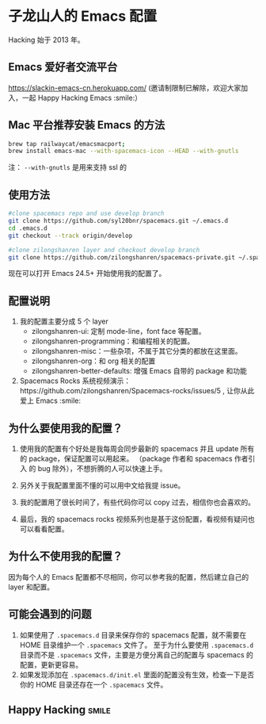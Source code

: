 * 子龙山人的 Emacs 配置
Hacking 始于 2013 年。

** Emacs 爱好者交流平台
https://slackin-emacs-cn.herokuapp.com/
(邀请制限制已解除，欢迎大家加入，一起 Happy Hacking Emacs :smile:）

** Mac 平台推荐安装 Emacs 的方法

#+BEGIN_SRC sh
brew tap railwaycat/emacsmacport;
brew install emacs-mac --with-spacemacs-icon --HEAD --with-gnutls
#+END_SRC

注： =--with-gnutls= 是用来支持 ssl 的


** 使用方法

#+BEGIN_SRC sh
  #clone spacemacs repo and use develop branch
  git clone https://github.com/syl20bnr/spacemacs.git ~/.emacs.d
  cd .emacs.d
  git checkout --track origin/develop

  #clone zilongshanren layer and checkout develop branch
  git clone https://github.com/zilongshanren/spacemacs-private.git ~/.spacemacs.d/
#+END_SRC

现在可以打开 Emacs 24.5+ 开始使用我的配置了。

** 配置说明
1. 我的配置主要分成 5 个 layer
  - zilongshanren-ui: 定制 mode-line，font face 等配置。
  - zilongshanren-programming：和编程相关的配置。
  - zilongshanren-misc：一些杂项，不属于其它分类的都放在这里面。
  - zilongshanren-org：和 org 相关的配置
  - zilongshanren-better-defaults: 增强 Emacs 自带的 package 和功能

2. Spacemacs Rocks 系统视频演示：https://github.com/zilongshanren/Spacemacs-rocks/issues/5 , 让你从此爱上 Emacs :smile:

** 为什么要使用我的配置？
1. 使用我的配置有个好处是我每周会同步最新的 spacemacs 并且 update 所有的 package，保证配置可以用起来。
   （package 作者和 spacemacs 作者引入 的 bug 除外），不想折腾的人可以快速上手。

2. 另外关于我配置里面不懂的可以用中文给我提 issue。

3. 我的配置用了很长时间了，有些代码你可以 copy 过去，相信你也会喜欢的。

4. 最后，我的 spacemacs rocks 视频系列也是基于这份配置，看视频有疑问也可以看看配置。

** 为什么不使用我的配置？
因为每个人的 Emacs 配置都不尽相同，你可以参考我的配置，然后建立自己的 layer 和配置。

** 可能会遇到的问题
1. 如果使用了 =.spacemacs.d= 目录来保存你的 spacemacs 配置，就不需要在 HOME 目录维护一个 =.spacemacs= 文件了。 至于为什么要使用 =.spacemacs.d= 目录而不是 =.spacemacs= 文件，主要是方便分离自己的配置与 spacemacs 的配置，更新更容易。
2. 如果发现添加在 =.spacemacs.d/init.el= 里面的配置没有生效，检查一下是否你的 HOME 目录还存在一个 =.spacemacs= 文件。

** Happy Hacking:smile: 
